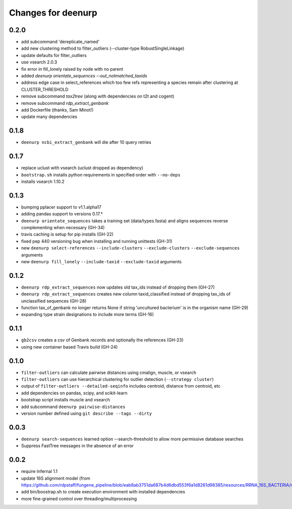 =====================
 Changes for deenurp
=====================

0.2.0
=====

* add subcommand 'dereplicate_named'
* add new clustering method to filter_outliers (--cluster-type RobustSingleLinkage)
* update defaults for filter_outliers
* use vsearch 2.0.3
* fix error in fill_lonely raised by node with no parent
* added `deenurp orientate_sequences --out_notmatched_taxids`
* address edge case in select_references which too few refs
  representing a species remain after clustering at CLUSTER_THRESHOLD
* remove subcommand `tax2tree` (along with dependencies on t2t and cogent)
* remove subcommand `rdp_extract_genbank`
* add Dockerfile (thanks, Sam Minot!)
* update many dependencies

0.1.8
======

* ``deenurp ncbi_extract_genbank`` will die after 10 query retries

0.1.7
=====

* replace uclust with vsearch (uclust dropped as dependency)
* ``bootstrap.sh`` installs python requirements in specified order with ``--no-deps``
* installs vsearch 1.10.2

0.1.3
=====
* bumping pplacer support to v1.1.alpha17
* adding pandas support to versions 0.17.*
* ``deenurp orientate_sequences`` takes a training set (data/types.fasta) and aligns sequences reverse complementing when necessary (GH-34)
* travis caching is setup for pip installs (GH-22)
* fixed pep 440 versioning bug when installing and running unittests (GH-31)
* new ``deenurp select-references`` ``--include-clusters`` ``--exclude-clusters`` ``--exclude-sequences`` arguments
* new ``deenurp fill_lonely`` ``--include-taxid`` ``--exclude-taxid`` arguments

0.1.2
=====
* ``deenurp rdp_extract_sequences`` now updates old tax_ids instead of dropping them (GH-27)
* ``deenurp rdp_extract_sequences`` creates new column taxid_classified instead of dropping tax_ids of unclassified sequences (GH-28)
* function tax_of_genbank no longer returns None if string 'uncultured bacterium' is in the organism name (GH-29)
* expanding type strain designations to include more terms (GH-16)

0.1.1
=====

* ``gb2csv`` creates a csv of Genbank records and optionally the references (GH-23)
* using new container based Travis build (GH-24)

0.1.0
=====

* ``filter-outliers`` can calculate pairwise distances using cmalign, muscle, or vsearch
* ``filter-outliers`` can use hierarchical clustering for outlier detection (``--strategy cluster``)
* output of ``filter-outliers --detailed-seqinfo`` includes centroid, distance from centroid, etc
* add dependencies on pandas, scipy, and scikit-learn
* bootstrap script installs muscle and vsearch
* add subcommand ``deenurp pairwise-distances``
* version number defined using ``git describe --tags --dirty``

0.0.3
=====

* ``deenurp search-sequences`` learned option --search-threshold to
  allow more permissive database searches
* Suppress FastTree messages in the absence of an error

0.0.2
=====

* require Infernal 1.1
* update 16S alignment model (from https://github.com/rdpstaff/fungene_pipeline/blob/eab8ab3751da687b4d6dbd553f6a1d8261d98385/resources/RRNA_16S_BACTERIA/model.cm)
* add bin/boostrap.sh to create execution environment with installed dependencies
* more fine-grained control over threading/multiprocessing
